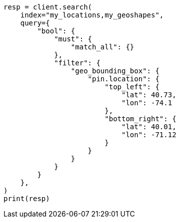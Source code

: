 // This file is autogenerated, DO NOT EDIT
// query-dsl/geo-bounding-box-query.asciidoc:133

[source, python]
----
resp = client.search(
    index="my_locations,my_geoshapes",
    query={
        "bool": {
            "must": {
                "match_all": {}
            },
            "filter": {
                "geo_bounding_box": {
                    "pin.location": {
                        "top_left": {
                            "lat": 40.73,
                            "lon": -74.1
                        },
                        "bottom_right": {
                            "lat": 40.01,
                            "lon": -71.12
                        }
                    }
                }
            }
        }
    },
)
print(resp)
----

